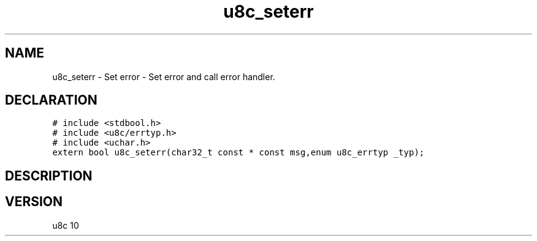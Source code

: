 .TH "u8c_seterr" "3" "" "u8c" "u8c API Manual"
.SH NAME
.PP
u8c_seterr - Set error - Set error and call error handler.
.SH DECLARATION
.PP
.nf
\f[C]
# include <stdbool.h>
# include <u8c/errtyp.h>
# include <uchar.h>
extern bool u8c_seterr(char32_t const * const msg,enum u8c_errtyp _typ);
\f[R]
.fi
.SH DESCRIPTION
.PP
.SH VERSION
.PP
u8c 10
